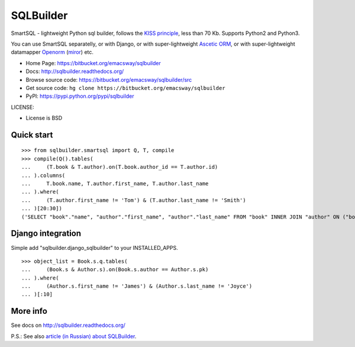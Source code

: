 ===========
SQLBuilder
===========

SmartSQL - lightweight Python sql builder, follows the `KISS principle <http://en.wikipedia.org/wiki/KISS_principle>`_, less than 70 Kb. Supports Python2 and Python3.

You can use SmartSQL separatelly, or with Django, or with super-lightweight `Ascetic ORM <https://bitbucket.org/emacsway/ascetic>`_, or with super-lightweight datamapper `Openorm <http://code.google.com/p/openorm/source/browse/python/>`_ (`miror <https://bitbucket.org/emacsway/openorm/src/default/python/>`__) etc.

* Home Page: https://bitbucket.org/emacsway/sqlbuilder
* Docs: http://sqlbuilder.readthedocs.org/
* Browse source code: https://bitbucket.org/emacsway/sqlbuilder/src
* Get source code: ``hg clone https://bitbucket.org/emacsway/sqlbuilder``
* PyPI: https://pypi.python.org/pypi/sqlbuilder

LICENSE:

* License is BSD


Quick start
===========

::

    >>> from sqlbuilder.smartsql import Q, T, compile
    >>> compile(Q().tables(
    ...     (T.book & T.author).on(T.book.author_id == T.author.id)
    ... ).columns(
    ...     T.book.name, T.author.first_name, T.author.last_name
    ... ).where(
    ...     (T.author.first_name != 'Tom') & (T.author.last_name != 'Smith')
    ... )[20:30])
    ('SELECT "book"."name", "author"."first_name", "author"."last_name" FROM "book" INNER JOIN "author" ON ("book"."author_id" = "author"."id") WHERE "author"."first_name" <> %s AND "author"."last_name" <> %s LIMIT %s OFFSET %s', ['Tom', 'Smith', 10, 20])


Django integration
==================

Simple add "sqlbuilder.django_sqlbuilder" to your INSTALLED_APPS.

::

    >>> object_list = Book.s.q.tables(
    ...     (Book.s & Author.s).on(Book.s.author == Author.s.pk)
    ... ).where(
    ...     (Author.s.first_name != 'James') & (Author.s.last_name != 'Joyce')
    ... )[:10]


More info
=========

See docs on http://sqlbuilder.readthedocs.org/

..

P.S.: See also `article (in Russian) about SQLBuilder <http://emacsway.bitbucket.org/ru/storm-orm/#query-object>`__.
